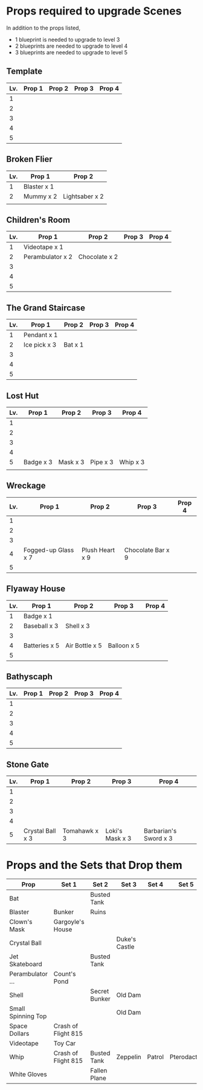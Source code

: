
* Props required to upgrade Scenes

In addition to the props listed,

- 1 blueprint is needed to upgrade to level 3
- 2 blueprints are needed to upgrade to level 4
- 3 blueprints are needed to upgrade to level 5


** Template

|-----+--------+--------+--------+--------|
| Lv. | Prop 1 | Prop 2 | Prop 3 | Prop 4 |
|-----+--------+--------+--------+--------|
|   1 |        |        |        |        |
|   2 |        |        |        |        |
|   3 |        |        |        |        |
|   4 |        |        |        |        |
|   5 |        |        |        |        |

** Broken Flier

|-----+-------------+----------------|
| Lv. | Prop 1      | Prop 2         |
|-----+-------------+----------------|
|   1 | Blaster x 1 |                |
|   2 | Mummy x 2   | Lightsaber x 2 |
|     |             |                |

** Children's Room 

|-----+------------------+---------------+--------+--------|
| Lv. | Prop 1           | Prop 2        | Prop 3 | Prop 4 |
|-----+------------------+---------------+--------+--------|
|   1 | Videotape x 1    |               |        |        |
|   2 | Perambulator x 2 | Chocolate x 2 |        |        |
|   3 |                  |               |        |        |
|   4 |                  |               |        |        |
|   5 |                  |               |        |        |

** The Grand Staircase

|-----+--------------+---------+--------+--------|
| Lv. | Prop 1       | Prop 2  | Prop 3 | Prop 4 |
|-----+--------------+---------+--------+--------|
|   1 | Pendant x 1  |         |        |        |
|   2 | Ice pick x 3 | Bat x 1 |        |        |
|   3 |              |         |        |        |
|   4 |              |         |        |        |
|   5 |              |         |        |        |

** Lost Hut

|-----+-----------+----------+----------+----------|
| Lv. | Prop 1    | Prop 2   | Prop 3   | Prop 4   |
|-----+-----------+----------+----------+----------|
|   1 |           |          |          |          |
|   2 |           |          |          |          |
|   3 |           |          |          |          |
|   4 |           |          |          |          |
|   5 | Badge x 3 | Mask x 3 | Pipe x 3 | Whip x 3 |
|     |           |          |          |          |
** Wreckage

|-----+---------------------+-----------------+-------------------+--------|
| Lv. | Prop 1              | Prop 2          | Prop 3            | Prop 4 |
|-----+---------------------+-----------------+-------------------+--------|
|   1 |                     |                 |                   |        |
|   2 |                     |                 |                   |        |
|   3 |                     |                 |                   |        |
|   4 | Fogged-up Glass x 7 | Plush Heart x 9 | Chocolate Bar x 9 |        |
|   5 |                     |                 |                   |        |

** Flyaway House

|-----+---------------+----------------+-------------+--------|
| Lv. | Prop 1        | Prop 2         | Prop 3      | Prop 4 |
|-----+---------------+----------------+-------------+--------|
|   1 | Badge x 1     |                |             |        |
|   2 | Baseball x 3  | Shell x 3      |             |        |
|   3 |               |                |             |        |
|   4 | Batteries x 5 | Air Bottle x 5 | Balloon x 5 |        |
|   5 |               |                |             |        |

** Bathyscaph

|-----+--------+--------+--------+--------|
| Lv. | Prop 1 | Prop 2 | Prop 3 | Prop 4 |
|-----+--------+--------+--------+--------|
|   1 |        |        |        |        |
|   2 |        |        |        |        |
|   3 |        |        |        |        |
|   4 |        |        |        |        |
|   5 |        |        |        |        |

** Stone Gate

|-----+------------------+--------------+-----------------+-----------------------|
| Lv. | Prop 1           | Prop 2       | Prop 3          | Prop 4                |
|-----+------------------+--------------+-----------------+-----------------------|
|   1 |                  |              |                 |                       |
|   2 |                  |              |                 |                       |
|   3 |                  |              |                 |                       |
|   4 |                  |              |                 |                       |
|   5 | Crystal Ball x 3 | Tomahawk x 3 | Loki's Mask x 3 | Barbarian's Sword x 3 |


* Props and the Sets that Drop them

|--------------------+---------------------+---------------+---------------+--------+-------------|
| Prop               | Set 1               | Set 2         | Set 3         | Set 4  | Set 5       |
|--------------------+---------------------+---------------+---------------+--------+-------------|
| Bat                |                     | Busted Tank   |               |        |             |
| Blaster            | Bunker              | Ruins         |               |        |             |
| Clown's Mask       | Gargoyle's House    |               |               |        |             |
| Crystal Ball       |                     |               | Duke's Castle |        |             |
| Jet Skateboard     |                     | Busted Tank   |               |        |             |
| Perambulator ...   | Count's Pond        |               |               |        |             |
| Shell              |                     | Secret Bunker | Old Dam       |        |             |
| Small Spinning Top |                     |               | Old Dam       |        |             |
| Space Dollars      | Crash of Flight 815 |               |               |        |             |
| Videotape          | Toy Car             |               |               |        |             |
| Whip               | Crash of Flight 815 | Busted Tank   | Zeppelin      | Patrol | Pterodactyl |
| White Gloves       |                     | Fallen Plane  |               |        |             |
